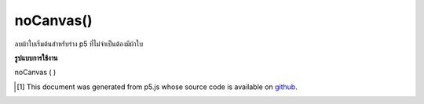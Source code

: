 .. raw:: html

	<script src="https://sketch.netpie.io/widget/p5-widget.js"></script>

noCanvas()
==========

ลบผ้าใบเริ่มต้นสำหรับร่าง p5 ที่ไม่จำเป็นต้องมีผ้าใบ

.. Removes the default canvas for a p5 sketch that doesn't
.. require a canvas

**รูปแบบการใช้งาน**

noCanvas ( )

.. raw:: html

	<script type="text/p5" data-autoplay data-hide-sourcecode>
	function setup() {
	  noCanvas();
	}

	</script>

	<br><br>

..  [#f1] This document was generated from p5.js whose source code is available on `github <https://github.com/processing/p5.js>`_.
